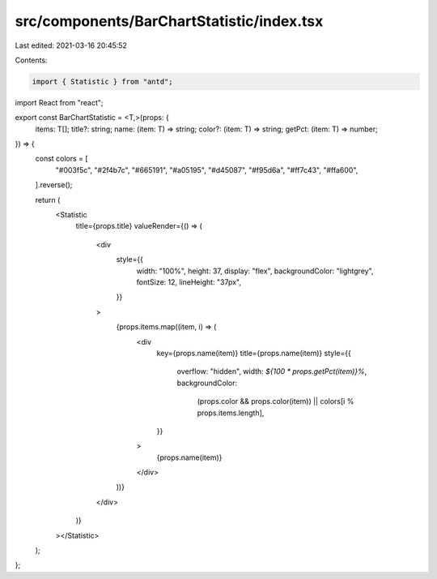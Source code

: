 src/components/BarChartStatistic/index.tsx
==========================================

Last edited: 2021-03-16 20:45:52

Contents:

.. code-block:: tsx

    import { Statistic } from "antd";
import React from "react";

export const BarChartStatistic = <T,>(props: {
  items: T[];
  title?: string;
  name: (item: T) => string;
  color?: (item: T) => string;
  getPct: (item: T) => number;
}) => {
  const colors = [
    "#003f5c",
    "#2f4b7c",
    "#665191",
    "#a05195",
    "#d45087",
    "#f95d6a",
    "#ff7c43",
    "#ffa600",
  ].reverse();

  return (
    <Statistic
      title={props.title}
      valueRender={() => (
        <div
          style={{
            width: "100%",
            height: 37,
            display: "flex",
            backgroundColor: "lightgrey",
            fontSize: 12,
            lineHeight: "37px",
          }}
        >
          {props.items.map((item, i) => (
            <div
              key={props.name(item)}
              title={props.name(item)}
              style={{
                overflow: "hidden",
                width: `${100 * props.getPct(item)}%`,
                backgroundColor:
                  (props.color && props.color(item)) ||
                  colors[i % props.items.length],
              }}
            >
              {props.name(item)}
            </div>
          ))}
        </div>
      )}
    ></Statistic>
  );
};


